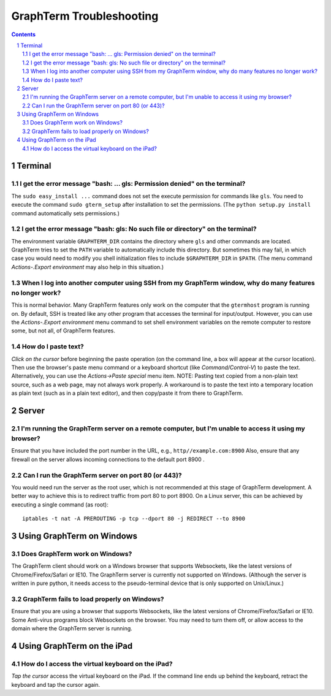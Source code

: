 *********************************************************************************
 GraphTerm Troubleshooting
*********************************************************************************

.. sectnum::
.. contents::


Terminal
======================================================

I get the error message "bash: ... gls: Permission denied" on the terminal?
----------------------------------------------------------------------------------

The ``sudo easy_install ...`` command does not set the execute permission for
commands like ``gls``. You need to execute the command ``sudo gterm_setup``
after installation to set the permissions. (The ``python setup.py
install`` command automatically sets permissions.)

I get the error message "bash: gls: No such file or directory" on the terminal?
----------------------------------------------------------------------------------

The environment variable ``GRAPHTERM_DIR`` contains the directory
where ``gls`` and other commands are located. GraphTerm tries to set
the ``PATH`` variable to automatically include this directory. But
sometimes this may fail, in which case you would need to modify you
shell initialization files to include ``$GRAPHTERM_DIR`` in ``$PATH``.
(The menu command *Actions-.Export environment* may also help in this
situation.)

When  I log into another computer using SSH from my GraphTerm window, why do many features no longer work?
-------------------------------------------------------------------------------------------------------------------------------

This is normal behavior. Many GraphTerm features only work on the
computer that the ``gtermhost`` program is running on. By default, SSH is treated
like any other program that accesses the terminal for
input/output. However, you can use the *Actions-.Export environment*
menu command to set shell environment variables on the remote computer
to restore some, but not all, of GraphTerm features.

 
How do I paste text?
----------------------------------------------------------------------------------

*Click on the cursor* before beginning the paste operation (on the command line,
a box will appear at the cursor location). Then use the
browser's paste menu command or a keyboard shortcut (like *Command/Control-V*) to
paste the text. Alternatively, you can use the *Actions->Paste special* menu item.
NOTE: Pasting text copied from a non-plain text source, such as a web page,
may not always work properly. A workaround is to paste the text into a
temporary location as plain text (such as in a plain text editor),
and then copy/paste it from there to GraphTerm.

Server
======================================================

I'm running the GraphTerm server on a remote computer, but I'm unable to access it using my browser?
----------------------------------------------------------------------------------------------------

Ensure that you have included the port number in the URL, e.g., ``http//example.com:8900``
Also, ensure that any firewall on the server allows incoming
connections to the default port 8900 .


Can I run the GraphTerm server on port 80 (or 443)?
-------------------------------------------------------------------------------

You would need run the server as the root user, which is not recommended
at this stage of GraphTerm development. A better way to achieve this is
to redirect traffic from port 80 to port 8900. On a Linux server, this
can be achieved by executing a single command (as root)::

  iptables -t nat -A PREROUTING -p tcp --dport 80 -j REDIRECT --to 8900



Using GraphTerm on Windows
======================================================

Does GraphTerm work on Windows?
-------------------------------------------------------------------------------

The GraphTerm client should work on a Windows browser that supports Websockets,
like the  latest versions of Chrome/Firefox/Safari or IE10. The
GraphTerm server is currently not supported on Windows. (Although the
server is written in pure python, it needs access to the
pseudo-terminal device that is only supported on Unix/Linux.)


GraphTerm fails to load properly on Windows?
-----------------------------------------------------------------------------

Ensure that you are using a browser that supports Websockets, like the
latest versions of Chrome/Firefox/Safari or IE10.
Some Anti-virus programs block Websockets on the browser. You may need to
turn them off, or allow access to the domain where the GraphTerm
server is running.



Using GraphTerm on the iPad
======================================================

How do I access the virtual keyboard on the iPad?
-------------------------------------------------------------------------------

*Tap the cursor* access the virtual keyboard on the iPad. If the
command line ends up behind the keyboard, retract the keyboard
and tap the cursor again.



